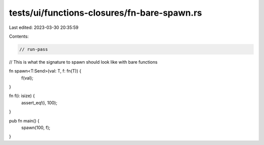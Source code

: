 tests/ui/functions-closures/fn-bare-spawn.rs
============================================

Last edited: 2023-03-30 20:35:59

Contents:

.. code-block:: rs

    // run-pass
// This is what the signature to spawn should look like with bare functions


fn spawn<T:Send>(val: T, f: fn(T)) {
    f(val);
}

fn f(i: isize) {
    assert_eq!(i, 100);
}

pub fn main() {
    spawn(100, f);
}


